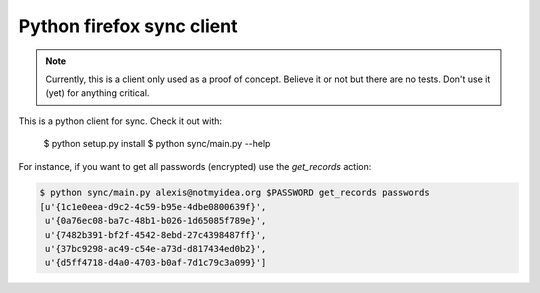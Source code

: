 Python firefox sync client
##########################

.. note::

  Currently, this is a client only used as a proof of concept. Believe it or not but
  there are no tests. Don't use it (yet) for anything critical.
  
This is a python client for sync. Check it out with:

  $ python setup.py install
  $ python sync/main.py --help

For instance, if you want to get all passwords (encrypted) use the
`get_records` action:

.. code-block::

  $ python sync/main.py alexis@notmyidea.org $PASSWORD get_records passwords
  [u'{1c1e0eea-d9c2-4c59-b95e-4dbe0800639f}',
   u'{0a76ec08-ba7c-48b1-b026-1d65085f789e}',
   u'{7482b391-bf2f-4542-8ebd-27c4398487ff}',
   u'{37bc9298-ac49-c54e-a73d-d817434ed0b2}',
   u'{d5ff4718-d4a0-4703-b0af-7d1c79c3a099}']

